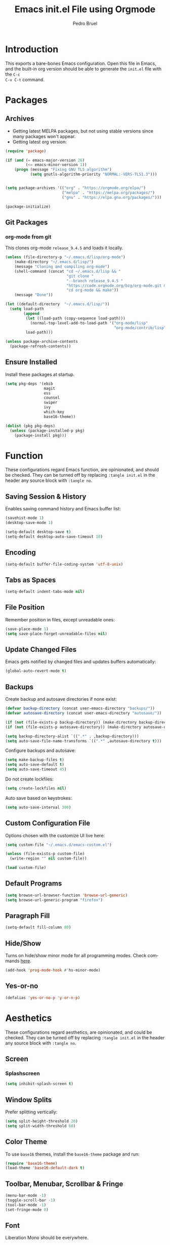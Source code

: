 # -*- mode: org -*-
#+TITLE: Emacs init.el File using Orgmode
#+AUTHOR: Pedro Bruel
#+EMAIL: pedro.bruel@gmail.com
#+STARTUP: indent logdrawer
#+LANGUAGE: en
#+TAGS: noexport(n)
#+EXPORT_SELECT_TAGS: export
#+EXPORT_EXCLUDE_TAGS: noexport

* Introduction
This exports a bare-bones Emacs configuration.  Open this file in Emacs, and the
built-in org version should be able to generate the =init.el= file with the =C-c
C-v C-t= command.
* Packages
** Archives
- Getting latest MELPA packages, but not using stable versions since
  many packages won't appear.
- Getting latest org version:

#+begin_SRC emacs-lisp :tangle init.el
(require 'package)

(if (and (= emacs-major-version 26)
         (<= emacs-minor-version 1))
    (progn (message "Fixing GNU TLS algorithm")
           (setq gnutls-algorithm-priority "NORMAL:-VERS-TLS1.3")))


(setq package-archives '(("org" . "https://orgmode.org/elpa/")
                         ("melpa" . "https://melpa.org/packages/")
                         ("gnu" . "https://elpa.gnu.org/packages/")))

(package-initialize)
#+end_SRC

** Git Packages
*** org-mode from git
This clones org-mode =release_9.4.5= and loads it locally.

#+begin_SRC emacs-lisp :tangle init.el
(unless (file-directory-p "~/.emacs.d/lisp/org-mode")
    (make-directory "~/.emacs.d/lisp/")
    (message "Cloning and compiling org-mode")
    (shell-command (concat "cd ~/.emacs.d/lisp && "
                           "git clone "
                           "--branch release_9.4.5 "
                           "https://code.orgmode.org/bzg/org-mode.git && "
                           "cd org-mode && make"))
    (message "Done"))

(let ((default-directory  "~/.emacs.d/lisp/"))
  (setq load-path
        (append
         (let ((load-path (copy-sequence load-path)))
           (normal-top-level-add-to-load-path '("org-mode/lisp"
                                                "org-mode/contrib/lisp")))
         load-path)))

(unless package-archive-contents
  (package-refresh-contents))
#+end_SRC
** Ensure Installed
Install these packages at startup.

#+begin_SRC emacs-lisp :tangle init.el
(setq pkg-deps '(ebib
                 magit
                 ess
                 counsel
                 swiper
                 ivy
                 which-key
                 base16-theme))

(dolist (pkg pkg-deps)
  (unless (package-installed-p pkg)
    (package-install pkg)))
#+end_SRC

* Function
These  configurations regard  Emacs  function, are  opinionated,  and should  be
checked.  They  can be turned off  by replacing =:tangle init.el=  in the header
any source block with =:tangle no=.

** Saving Session & History
Enables saving command history and Emacs buffer list:

#+begin_SRC emacs-lisp :tangle init.el
(savehist-mode 1)
(desktop-save-mode 1)

(setq-default desktop-save t)
(setq-default desktop-auto-save-timeout 10)
#+end_SRC

** Encoding
#+begin_SRC emacs-lisp :tangle init.el
(setq-default buffer-file-coding-system 'utf-8-unix)
#+end_SRC

** Tabs as Spaces
#+begin_SRC emacs-lisp :tangle init.el
(setq-default indent-tabs-mode nil)
#+end_SRC

** File Position
Remember position in files, except unreadable ones:
#+begin_SRC emacs-lisp :tangle init.el
(save-place-mode 1)
(setq save-place-forget-unreadable-files nil)
#+end_SRC
** Update Changed Files
Emacs gets notified by changed files and updates buffers automatically:
#+begin_SRC emacs-lisp :tangle init.el
(global-auto-revert-mode t)
#+end_SRC
** Backups
Create backup and autosave directories if none exist:

#+begin_SRC emacs-lisp :tangle init.el
(defvar backup-directory (concat user-emacs-directory "backups/"))
(defvar autosave-directory (concat user-emacs-directory "autosave/"))

(if (not (file-exists-p backup-directory)) (make-directory backup-directory t))
(if (not (file-exists-p autosave-directory)) (make-directory autosave-directory t))

(setq backup-directory-alist `((".*" . ,backup-directory)))
(setq auto-save-file-name-transforms `((".*" ,autosave-directory t)))
#+end_SRC

Configure backups and autosave:

#+begin_SRC emacs-lisp :tangle init.el
(setq make-backup-files t)
(setq auto-save-default t)
(setq auto-save-timeout 45)
#+end_SRC

Do not create lockfiles:

#+begin_SRC emacs-lisp :tangle init.el
(setq create-lockfiles nil)
#+end_SRC

Auto save based on keystrokes:

#+begin_SRC emacs-lisp :tangle init.el
(setq auto-save-interval 300)
#+end_SRC
** Custom Configuration File
Options chosen with the customize UI live here:

#+begin_src emacs-lisp :tangle init.el
(setq custom-file "~/.emacs.d/emacs-custom.el")

(unless (file-exists-p custom-file)
  (write-region "" nil custom-file))

(load custom-file)
#+end_src
** Default Programs
#+begin_SRC emacs-lisp :tangle no
(setq browse-url-browser-function 'browse-url-generic)
(setq browse-url-generic-program "firefox")
#+end_SRC
** Paragraph Fill
#+begin_SRC emacs-lisp :tangle init.el
(setq-default fill-column 80)
#+end_SRC
** Hide/Show
Turns  on  hide/show minor  mode  for  all  programming modes.   Check  commands
[[https://www.emacswiki.org/emacs/HideShow][here]].
#+begin_SRC emacs-lisp :tangle init.el
(add-hook 'prog-mode-hook #'hs-minor-mode)
#+End_SRC
** Yes-or-no
#+begin_SRC emacs-lisp :tangle init.el
(defalias 'yes-or-no-p 'y-or-n-p)
#+end_SRC
* Aesthetics
These configurations regard  aesthetics, are opinionated, and  could be checked.
They can be turned  off by replacing =:tangle init.el= in  the header any source
block with =:tangle no=.

** Screen
*** Splashscreen
#+begin_SRC emacs-lisp :tangle init.el
(setq inhibit-splash-screen t)
#+end_SRC
** Window Splits
Prefer splitting vertically:
#+begin_SRC emacs-lisp :tangle init.el
(setq split-height-threshold 20)
(setq split-width-threshold 60)
#+end_SRC
** Color Theme
To use =base16= themes, install the =base16-theme= package and run:
#+begin_SRC emacs-lisp :tangle init.el
(require 'base16-theme)
(load-theme 'base16-default-dark t)
#+end_SRC
** Toolbar, Menubar, Scrollbar & Fringe
#+begin_SRC emacs-lisp :tangle init.el
(menu-bar-mode -1)
(toggle-scroll-bar -1)
(tool-bar-mode -1)
(set-fringe-mode 0)
#+end_SRC
** Font
Liberation Mono should be everywhere.

#+begin_SRC emacs-lisp :tangle init.el
(add-to-list 'default-frame-alist '(font . "Liberation Mono-13" ))
(set-face-attribute 'default t :font "Liberation Mono-13" )
#+end_SRC
** Cursor
For more configuration, such as color states, check Section [[Evil]].

Stop blinking:
#+begin_SRC emacs-lisp :tangle init.el
(blink-cursor-mode 0)
#+end_SRC
** Scrolling
Scroll one line at a time:
#+begin_SRC emacs-lisp :tangle init.el
(setq scroll-step 1)
(setq scroll-conservatively  10000)
(setq auto-window-vscroll nil)
#+end_SRC
** Whitespace
Remove trailing whitespace before saving:
#+begin_SRC emacs-lisp :tangle init.el
(add-hook 'before-save-hook 'delete-trailing-whitespace)
#+end_SRC
** Parenthesis
#+begin_SRC emacs-lisp :tangle init.el
(show-paren-mode 1)
#+end_SRC
** Indentation
Set C/C++ indentation levels:
#+begin_SRC emacs-lisp :tangle init.el
(setq-default c-default-style "linux"
              c-basic-offset 4)
#+end_SRC
** Line Numbering
Enable line numbering for all programming modes:
#+begin_SRC emacs-lisp :tangle init.el
(add-hook 'prog-mode-hook 'linum-mode)
#+end_SRC
* Package Configuration
** Which-key
Check   the  [[https://github.com/justbur/emacs-which-key][documentation]]   for
further configuration.
#+begin_SRC emacs-lisp :tangle init.el
(require 'which-key)
(which-key-mode)
#+end_SRC
** Org mode
Load package:
#+begin_src emacs-lisp :tangle init.el
(require 'org)
#+end_SRC

*** Paths
Always include relative paths in file links:

#+begin_SRC emacs-lisp :tangle init.el
(setq org-link-file-path-type 'relative)
#+end_SRC
*** Inline Images
Don't show inline images, re-show images after running code:
#+begin_SRC emacs-lisp :tangle init.el
(add-hook 'org-mode-hook 'org-display-inline-images)
(add-hook 'org-babel-after-execute-hook 'org-display-inline-images)
(setq org-startup-with-inline-images nil)
;; (setq org-image-actual-width nil)
#+end_SRC

*** Visual
Hide formatting marks (*,=,/,...):
#+begin_SRC emacs-lisp :tangle init.el
;; (setq org-hide-emphasis-markers t)
(setq org-hide-emphasis-markers nil)
#+end_SRC

Don't hide link markers ("[", "]"):
#+begin_SRC emacs-lisp :tangle init.el
(setq org-descriptive-links nil)
#+end_SRC

Show parsed "latex" symbols, such as "\ theta" (\theta):
#+begin_SRC emacs-lisp :tangle init.el
;; (setq org-pretty-entities t)
(setq org-pretty-entities nil)
#+end_SRC

HTML exports use css:
#+begin_SRC emacs-lisp :tangle init.el
(setq org-html-htmlize-output-type (quote css))
#+end_SRC

Control separator lines between subtrees:
#+begin_SRC emacs-lisp :tangle init.el
(setq org-cycle-separator-lines 0)
#+end_SRC

*** Capture
These should  be configured  with user-specific  paths, and  are not  tangled by
default.

Setting up directory for notes:
#+begin_SRC emacs-lisp :tangle no
(setq org-default-notes-file (concat org-directory "/notes.org"))
#+end_SRC

Binding org-capture globally:
#+begin_SRC emacs-lisp :tangle no
(global-set-key (kbd "C-c c") 'org-capture)
#+end_SRC

Some templates for agenda tasks:
#+begin_SRC emacs-lisp :tangle no
(setq org-capture-templates
      '(("t" "General task" entry (file+headline "~/org/tasks/tasks.org" "Tasks")
         "* TODO %?\n %i\n %t")
        ("w" "Work task" entry (file+headline "~/org/tasks/work.org" "Work")
         "* TODO %?\n %i\n %t")))
#+end_SRC
*** Agenda
These should  be configured  with user-specific  paths, and  are not  tangled by
default.

Set agenda files directory:
#+begin_SRC emacs-lisp :tangle no
(setq org-agenda-files (list "/home/[user]/org/tasks"))
#+end_SRC

Restore window setup after quitting agenda:
#+begin_SRC emacs-lisp :tangle no
(setq org-agenda-restore-windows-after-quit t)
#+end_SRC

Binding org-agenda globally:
#+begin_SRC emacs-lisp :tangle no
(global-set-key (kbd "C-c a") 'org-agenda)
#+end_SRC
*** Latex Exporting (ox-latex)
**** Remove hyperref section
#+begin_SRC emacs-lisp :tangle init.el
(setq org-latex-with-hyperref nil)
#+end_SRC
**** Exporting, and latexmk
#+begin_SRC emacs-lisp :tangle init.el
(require 'ox-latex)
(setq org-latex-pdf-process (list "latexmk -pdflatex='pdflatex -interaction nonstopmode -output-directory %o %f' -pdf -f %f -output-directory=%o"))

(setq org-latex-default-packages-alist nil)
(setq org-latex-packages-alist (quote (("" "booktabs" t))))
(setq org-latex-listings t)
#+end_SRC
**** Custom Classes
Some custom classes for IEEE and Elsevier templates. Not tangled by default.

#+begin_SRC emacs-lisp :tangle no
(add-to-list 'org-latex-classes
             '("org-elsarticle"
               "\\documentclass{elsarticle}"
               ("\\section{%s}" . "\\section*{%s}")
               ("\\subsection{%s}" . "\\subsection*{%s}")
               ("\\subsubsection{%s}" . "\\subsubsection*{%s}")
               ("\\paragraph{%s}" . "\\paragraph*{%s}")
               ("\\subparagraph{%s}" . "\\subparagraph*{%s}")))
(add-to-list 'org-latex-classes
             '("org-ieeetran"
               "\\documentclass{IEEEtran}"
               ("\\section{%s}" . "\\section*{%s}")
               ("\\subsection{%s}" . "\\subsection*{%s}")
               ("\\subsubsection{%s}" . "\\subsubsection*{%s}")
               ("\\paragraph{%s}" . "\\paragraph*{%s}")
               ("\\subparagraph{%s}" . "\\subparagraph*{%s}")))
(add-to-list 'org-latex-classes
           '("partless-book"
              "\\documentclass{book}"
              ("\\chapter{%s}" . "\\chapter{%s}")
              ("\\section{%s}" . "\\section*{%s}")
              ("\\subsection{%s}" . "\\subsection*{%s}")
              ("\\paragraph{%s}" . "\\paragraph*{%s}")
              )
)
#+end_src
**** Prefer User Header
#+begin_SRC emacs-lisp :tangle init.el
(setq org-latex-prefer-user-labels t)
#+end_SRC
*** Markdown Exporting (ox-md)
#+begin_SRC emacs-lisp :tangle init.el
(require 'ox-md)
#+end_SRC
*** ODT Exporting (ox-odt)
#+begin_SRC emacs-lisp :tangle init.el
(require 'ox-odt)
#+end_SRC
*** Source Blocks and Templates (org-tempo)
#+begin_SRC emacs-lisp :tangle init.el
(setq org-edit-src-auto-save-idle-delay 5)
(setq org-edit-src-content-indentation 0)
(setq org-src-fontify-natively t)
(setq org-src-window-setup (quote other-window))
(setq org-confirm-babel-evaluate nil)
#+end_SRC

**** Source Block Templates (org-tempo)
#+begin_src emacs-lisp :tangle no
(require 'org-tempo))

(add-to-list 'org-structure-template-alist
             '("I" . "SRC emacs-lisp :tangle init.el"))
(add-to-list 'org-structure-template-alist
             '("S" . "SRC shell :results output :session *Shell* :eval no-export :exports results"))
(add-to-list 'org-structure-template-alist
             '("j" . "SRC julia :eval no-export :exports results"))
(add-to-list 'org-structure-template-alist
             '("p" . "SRC python :results output :session *Python* :eval no-export :exports results"))
(add-to-list 'org-structure-template-alist
             '("r" . "SRC R :results output :session *R* :eval no-export :exports results"))
(add-to-list 'org-structure-template-alist
             '("g" . "SRC R :results graphics output :session *R* :file \".pdf\" :width 10 :height 10 :eval no-export"))
(add-to-list 'org-structure-template-alist
             '("t" . "SRC latex :results latex :exports results :eval no-export"))


#+end_src

*** Babel Languages (org-babel)
**** Remove Python Completion
Remove python completion, which caused some warnings:

#+begin_SRC emacs-lisp :tangle init.el
(setq python-shell-completion-native-enable nil)
#+end_SRC

**** Load Languages
Loading the following babel languages:

#+begin_SRC emacs-lisp :tangle init.el
(org-babel-do-load-languages
 'org-babel-load-languages
 '(
   (R . t)
   (C . t)
   (python . t)
   (emacs-lisp . t)
   (shell . t)
   (ruby . t)
   (org . t)
   (makefile . t)
   (latex . t)
   ))
#+end_SRC

*** Expanding Linked Attachment Images (org-attach)
#+BEGIN_SRC emacs-lisp :tangle init.el
(require 'org-attach)
(setq org-link-abbrev-alist '(("att" . org-attach-expand-link)))
#+END_SRC
*** Adding the ignore tag
#+begin_SRC emacs-lisp :tangle init.el
(require 'ox-extra)
(ox-extras-activate '(ignore-headlines))
#+end_SRC
** ESS (Emacs Speaks Statistics)
Set R indentation level:
#+begin_SRC emacs-lisp :tangle init.el
(setq ess-indent-level 4)
#+end_SRC
** Ivy
Loading package:
#+begin_SRC emacs-lisp :tangle init.el
(require 'ivy)
(ivy-mode 1)
#+end_SRC

Defaults:
#+begin_SRC emacs-lisp :tangle init.el
(setq ivy-use-virtual-buffers t)
(setq ivy-count-format "(%d/%d) ")

(global-set-key (kbd "C-s") 'swiper)
(global-set-key (kbd "M-x") 'counsel-M-x)
(global-set-key (kbd "C-x C-f") 'counsel-find-file)
#+end_SRC
** Magit
#+begin_SRC emacs-lisp :tangle init.el
(require 'magit)
(define-key global-map (kbd "C-c g") 'magit-status)
#+end_SRC
